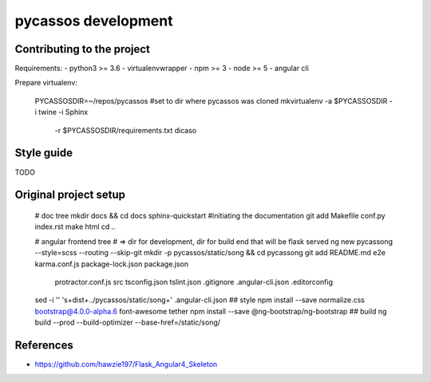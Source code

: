 pycassos development
====================

Contributing to the project
---------------------------

Requirements:
- python3 >= 3.6
- virtualenvwrapper
- npm >= 3
- node >= 5
- angular cli
  
Prepare virtualenv:

    PYCASSOSDIR=~/repos/pycassos #set to dir where pycassos was cloned
    mkvirtualenv -a $PYCASSOSDIR -i twine -i Sphinx \
                 -r $PYCASSOSDIR/requirements.txt dicaso

Style guide
-----------
TODO


Original project setup
----------------------

    # doc tree
    mkdir docs && cd docs
    sphinx-quickstart #initiating the documentation
    git add Makefile conf.py index.rst
    make html
    cd ..

    # angular frontend tree
    # => dir for development, dir for build end that will be flask served
    ng new pycassong --style=scss --routing --skip-git
    mkdir -p pycassos/static/song && cd pycassong
    git add README.md e2e karma.conf.js package-lock.json package.json \
      protractor.conf.js src tsconfig.json tslint.json .gitignore \
      .angular-cli.json .editorconfig
    sed -i '' 's+dist+../pycassos/static/song+' .angular-cli.json
    ## style
    npm install --save normalize.css bootstrap@4.0.0-alpha.6 font-awesome tether
    npm install --save @ng-bootstrap/ng-bootstrap
    ## build
    ng build --prod --build-optimizer --base-href=/static/song/


References
----------
- https://github.com/hawzie197/Flask_Angular4_Skeleton
